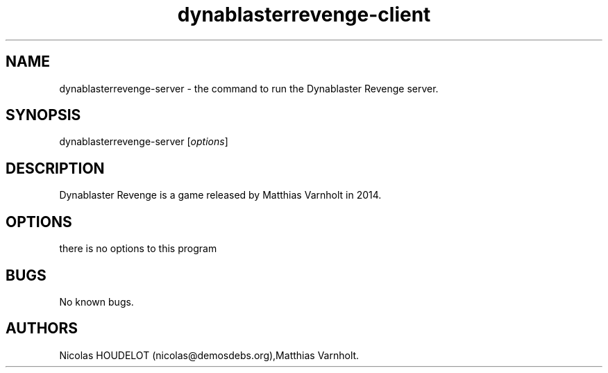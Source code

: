 .\" Automatically generated by Pandoc 2.9.2.1
.\"
.TH "dynablasterrevenge-client" "6" "2019-11-11" "Dynablaster Revenge User Manuals" ""
.hy
.SH NAME
.PP
dynablasterrevenge-server - the command to run the Dynablaster Revenge
server.
.SH SYNOPSIS
.PP
dynablasterrevenge-server [\f[I]options\f[R]]
.SH DESCRIPTION
.PP
Dynablaster Revenge is a game released by Matthias Varnholt in 2014.
.SH OPTIONS
.PP
there is no options to this program
.SH BUGS
.PP
No known bugs.
.SH AUTHORS
Nicolas HOUDELOT (nicolas\[at]demosdebs.org),Matthias Varnholt.
